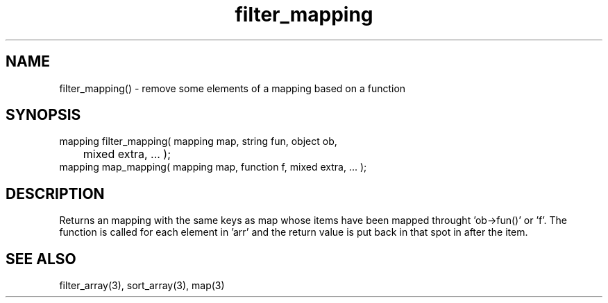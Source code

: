 .\"modify an mapping
.TH filter_mapping 3 "5 Sep 1994" MudOS "LPC Library Functions"

.SH NAME
filter_mapping() - remove some elements of a mapping based on a function

.SH SYNOPSIS
.nf
mapping filter_mapping( mapping map, string fun, object ob,
      	                mixed extra, ... );
mapping map_mapping( mapping map, function f, mixed extra, ... );

.SH DESCRIPTION
Returns an mapping with the same keys as map whose items have been
mapped throught 'ob->fun()' or 'f'.  The function is called for each
element in 'arr' and the return value is put back in that spot in
'arr'.  'extra' and following are passed as parameters to the function
after the item.

.SH SEE ALSO
filter_array(3), sort_array(3), map(3)
